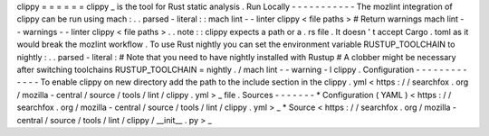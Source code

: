 clippy
=
=
=
=
=
=
clippy
_
is
the
tool
for
Rust
static
analysis
.
Run
Locally
-
-
-
-
-
-
-
-
-
-
-
The
mozlint
integration
of
clippy
can
be
run
using
mach
:
.
.
parsed
-
literal
:
:
mach
lint
-
-
linter
clippy
<
file
paths
>
#
Return
warnings
mach
lint
-
-
warnings
-
-
linter
clippy
<
file
paths
>
.
.
note
:
:
clippy
expects
a
path
or
a
.
rs
file
.
It
doesn
'
t
accept
Cargo
.
toml
as
it
would
break
the
mozlint
workflow
.
To
use
Rust
nightly
you
can
set
the
environment
variable
RUSTUP_TOOLCHAIN
to
nightly
:
.
.
parsed
-
literal
:
#
Note
that
you
need
to
have
nightly
installed
with
Rustup
#
A
clobber
might
be
necessary
after
switching
toolchains
RUSTUP_TOOLCHAIN
=
nightly
.
/
mach
lint
-
-
warning
-
l
clippy
.
Configuration
-
-
-
-
-
-
-
-
-
-
-
-
-
To
enable
clippy
on
new
directory
add
the
path
to
the
include
section
in
the
clippy
.
yml
<
https
:
/
/
searchfox
.
org
/
mozilla
-
central
/
source
/
tools
/
lint
/
clippy
.
yml
>
_
file
.
Sources
-
-
-
-
-
-
-
*
Configuration
(
YAML
)
<
https
:
/
/
searchfox
.
org
/
mozilla
-
central
/
source
/
tools
/
lint
/
clippy
.
yml
>
_
*
Source
<
https
:
/
/
searchfox
.
org
/
mozilla
-
central
/
source
/
tools
/
lint
/
clippy
/
__init__
.
py
>
_
